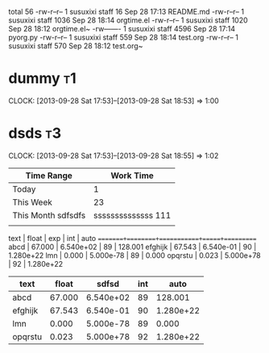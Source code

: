 #+BEGIN: clocktable 2013-09-28 19-25-23
total 56
-rw-r--r--  1 susuxixi  staff    16 Sep 28 17:13 README.md
-rw-r--r--  1 susuxixi  staff  1036 Sep 28 18:14 orgtime.el
-rw-r--r--  1 susuxixi  staff  1020 Sep 28 18:12 orgtime.el~
-rw-------  1 susuxixi  staff  4596 Sep 28 17:14 pyorg.py
-rw-r--r--  1 susuxixi  staff   559 Sep 28 18:14 test.org
-rw-r--r--  1 susuxixi  staff   570 Sep 28 18:12 test.org~
#+END:

* dummy												:t1:
   CLOCK: [2013-09-28 Sat 17:53]--[2013-09-28 Sat 18:53] =>  1:00
* dsds												:t3:
  CLOCK: [2013-09-28 Sat 17:53]--[2013-09-28 Sat 18:55] =>  1:02
  
| Time Range         |              Work Time |
|--------------------+------------------------|
| Today              |                      1 |
| This Week          |                     23 |
| This Month sdfsdfs | ssssssssssssss     111 |
|                    |                        |

 text   | float  |    exp    | int |   auto
========+========+===========+=====+==========
abcd    | 67.000 | 6.540e+02 |  89 | 128.001
efghijk | 67.543 | 6.540e-01 |  90 | 1.280e+22
lmn     |  0.000 | 5.000e-78 |  89 | 0.000
opqrstu |  0.023 | 5.000e+78 |  92 | 1.280e+22


| text    |  float |     sdfsd | int |      auto |
|---------+--------+-----------+-----+-----------|
| abcd    | 67.000 | 6.540e+02 |  89 |   128.001 |
| efghijk | 67.543 | 6.540e-01 |  90 | 1.280e+22 |
| lmn     |  0.000 | 5.000e-78 |  89 |     0.000 |
| opqrstu |  0.023 | 5.000e+78 |  92 | 1.280e+22 |

